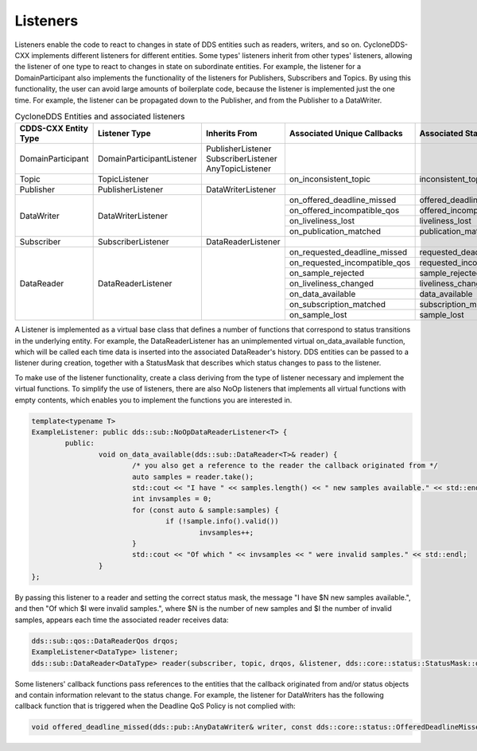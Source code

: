 ..
   Copyright(c) 2022 ZettaScale Technology and others

   This program and the accompanying materials are made available under the
   terms of the Eclipse Public License v. 2.0 which is available at
   http://www.eclipse.org/legal/epl-2.0, or the Eclipse Distribution License
   v. 1.0 which is available at
   http://www.eclipse.org/org/documents/edl-v10.php.

   SPDX-License-Identifier: EPL-2.0 OR BSD-3-Clause

Listeners
=========

Listeners enable the code to react to changes in state of DDS entities such as readers, writers, and so on.
CycloneDDS-CXX implements different listeners for different entities.
Some types' listeners inherit from other types' listeners, allowing the listener of one type to react to changes in state on subordinate entities.
For example, the listener for a DomainParticipant also implements the functionality of the listeners for Publishers, Subscribers and Topics.
By using this functionality, the user can avoid large amounts of boilerplate code, because the listener is implemented just the one time.
For example, the listener can be propagated down to the Publisher, and from the Publisher to a DataWriter.

.. table:: CycloneDDS Entities and associated listeners

	+-----------------------+---------------------------+-----------------------+-------------------------------+----------------------------+--------------------------------+
	| CDDS-CXX Entity Type  | Listener Type             | Inherits From         | Associated Unique Callbacks   | Associated StatusMask      | Passed Status Entity           |
	+=======================+===========================+=======================+===============================+============================+================================+
	| DomainParticipant     | DomainParticipantListener | PublisherListener     |                               |                            |                                |
	|                       |                           | SubscriberListener    |                               |                            |                                |
	|                       |                           | AnyTopicListener      |                               |                            |                                |
	+-----------------------+---------------------------+-----------------------+-------------------------------+----------------------------+--------------------------------+
	| Topic                 | TopicListener             |                       | on_inconsistent_topic         | inconsistent_topic         | InconsistentTopicStatus        |
	+-----------------------+---------------------------+-----------------------+-------------------------------+----------------------------+--------------------------------+
	| Publisher             | PublisherListener         | DataWriterListener    |                               |                            |                                |
	+-----------------------+---------------------------+-----------------------+-------------------------------+----------------------------+--------------------------------+
	| DataWriter            | DataWriterListener        |                       | on_offered_deadline_missed    | offered_deadline_missed    | OfferedDeadlineMissedStatus    |
	|                       |                           |                       +-------------------------------+----------------------------+--------------------------------+
	|                       |                           |                       | on_offered_incompatible_qos   | offered_incompatible_qos   | OfferedIncompatibleQosStatus   |
	|                       |                           |                       +-------------------------------+----------------------------+--------------------------------+
	|                       |                           |                       | on_liveliness_lost            | liveliness_lost            | LivelinessLostStatus           |
	|                       |                           |                       +-------------------------------+----------------------------+--------------------------------+
	|                       |                           |                       | on_publication_matched        | publication_matched        | PublicationMatchedStatus       |
	+-----------------------+---------------------------+-----------------------+-------------------------------+----------------------------+--------------------------------+
	| Subscriber            | SubscriberListener        | DataReaderListener    |                               |                            |                                |
	+-----------------------+---------------------------+-----------------------+-------------------------------+----------------------------+--------------------------------+
	| DataReader            | DataReaderListener        |                       | on_requested_deadline_missed  | requested_deadline_missed  | RequestedDeadlineMissedStatus  |
	|                       |                           |                       +-------------------------------+----------------------------+--------------------------------+
	|                       |                           |                       | on_requested_incompatible_qos | requested_incompatible_qos | RequestedIncompatibleQosStatus |
	|                       |                           |                       +-------------------------------+----------------------------+--------------------------------+
	|                       |                           |                       | on_sample_rejected            | sample_rejected            | SampleRejectedStatus           |
	|                       |                           |                       +-------------------------------+----------------------------+--------------------------------+
	|                       |                           |                       | on_liveliness_changed         | liveliness_changed         | LivelinessChangedStatus        |
	|                       |                           |                       +-------------------------------+----------------------------+--------------------------------+
	|                       |                           |                       | on_data_available             | data_available             |                                |
	|                       |                           |                       +-------------------------------+----------------------------+--------------------------------+
	|                       |                           |                       | on_subscription_matched       | subscription_matched       | SubscriptionMatchedStatus      |
	|                       |                           |                       +-------------------------------+----------------------------+--------------------------------+
	|                       |                           |                       | on_sample_lost                | sample_lost                | SampleLostStatus               |
	+-----------------------+---------------------------+-----------------------+-------------------------------+----------------------------+--------------------------------+

A Listener is implemented as a virtual base class that defines a number of functions that correspond to status transitions in the underlying entity.
For example, the DataReaderListener has an unimplemented virtual on_data_available function, which will be called each time data is inserted into the associated DataReader's history.
DDS entities can be passed to a listener during creation, together with a StatusMask that describes which status changes to pass to the listener.

To make use of the listener functionality, create a class deriving from the type of listener necessary and implement the virtual functions.
To simplify the use of listeners, there are also NoOp listeners that implements all virtual functions with empty contents, which enables you to implement the functions you are interested in.

.. code:: C++

	template<typename T>
	ExampleListener: public dds::sub::NoOpDataReaderListener<T> {
		public:
			void on_data_available(dds::sub::DataReader<T>& reader) {
				/* you also get a reference to the reader the callback originated from */
				auto samples = reader.take();
				std::cout << "I have " << samples.length() << " new samples available." << std::endl;
				int invsamples = 0;
				for (const auto & sample:samples) {
					if (!sample.info().valid())
						invsamples++;
				}
				std::cout << "Of which " << invsamples << " were invalid samples." << std::endl;
			}
	};

By passing this listener to a reader and setting the correct status mask, the message "I have $N new samples available.", and then "Of which $I were invalid samples.", where $N is the number of new samples and $I the number of invalid samples, appears each time the associated reader receives data:

.. code:: C++

	dds::sub::qos::DataReaderQos drqos;
	ExampleListener<DataType> listener;
	dds::sub::DataReader<DataType> reader(subscriber, topic, drqos, &listener, dds::core::status::StatusMask::data_available());

Some listeners' callback functions pass references to the entities that the callback originated from and/or status objects and contain information relevant to the status change.
For example, the listener for DataWriters has the following callback function that is triggered when the Deadline QoS Policy is not complied with:

.. code:: C++

	void offered_deadline_missed(dds::pub::AnyDataWriter& writer, const dds::core::status::OfferedDeadlineMissedStatus& status);
